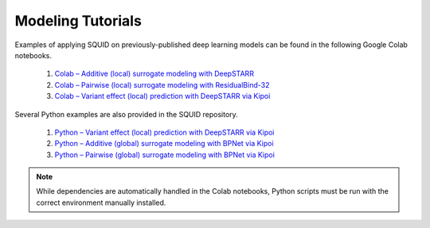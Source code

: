 .. _tutorials:

Modeling Tutorials
===================

Examples of applying SQUID on previously-published deep learning models can be found in the following Google Colab notebooks.

    1. `Colab – Additive (local) surrogate modeling with DeepSTARR <https://colab.research.google.com/drive/12HR8Vu_8ji3Ac1wli4wgqx1J0YB73JF_?usp=sharing>`_
    2. `Colab – Pairwise (local) surrogate modeling with ResidualBind-32 <https://colab.research.google.com/drive/1eKC78YE2l49mQFOlnA9Xr1Y9IO121Va5?usp=sharing>`_
    3. `Colab – Variant effect (local) prediction with DeepSTARR via Kipoi <https://colab.research.google.com/drive/1wtpT1FF5nu1etTDOaV3A7ByXhuLqK071?usp=sharing>`_

Several Python examples are also provided in the SQUID repository.

    1. `Python – Variant effect (local) prediction with DeepSTARR via Kipoi <https://github.com/evanseitz/squid-nn/blob/master/examples/example_variant_effects.py>`_
    2. `Python – Additive (global) surrogate modeling with BPNet via Kipoi <https://github.com/evanseitz/squid-nn/blob/master/examples/example_global_additive.py>`_
    3. `Python – Pairwise (global) surrogate modeling with BPNet via Kipoi <https://github.com/evanseitz/squid-nn/blob/master/examples/example_global_pairwise.py>`_


.. note::

    While dependencies are automatically handled in the Colab notebooks, Python scripts must be run with the correct environment manually installed.